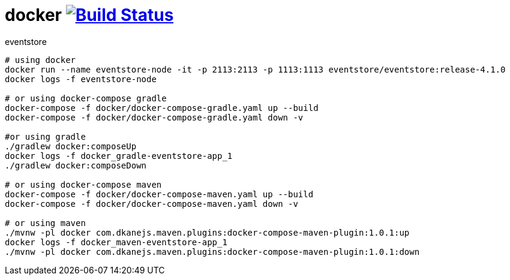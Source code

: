 = docker image:https://travis-ci.org/daggerok/eventstore.org-examples.svg?branch=master["Build Status", link="https://travis-ci.org/daggerok/eventstore.org-examples"]

//tag::content[]

.eventstore
----
# using docker
docker run --name eventstore-node -it -p 2113:2113 -p 1113:1113 eventstore/eventstore:release-4.1.0
docker logs -f eventstore-node

# or using docker-compose gradle
docker-compose -f docker/docker-compose-gradle.yaml up --build
docker-compose -f docker/docker-compose-gradle.yaml down -v

#or using gradle
./gradlew docker:composeUp
docker logs -f docker_gradle-eventstore-app_1
./gradlew docker:composeDown

# or using docker-compose maven
docker-compose -f docker/docker-compose-maven.yaml up --build
docker-compose -f docker/docker-compose-maven.yaml down -v

# or using maven
./mvnw -pl docker com.dkanejs.maven.plugins:docker-compose-maven-plugin:1.0.1:up
docker logs -f docker_maven-eventstore-app_1
./mvnw -pl docker com.dkanejs.maven.plugins:docker-compose-maven-plugin:1.0.1:down
----

//end::content[]
